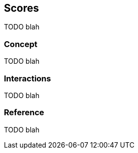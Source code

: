 [[guide-scores]]
== Scores

TODO blah

=== Concept

TODO blah

=== Interactions

TODO blah

=== Reference

TODO blah

